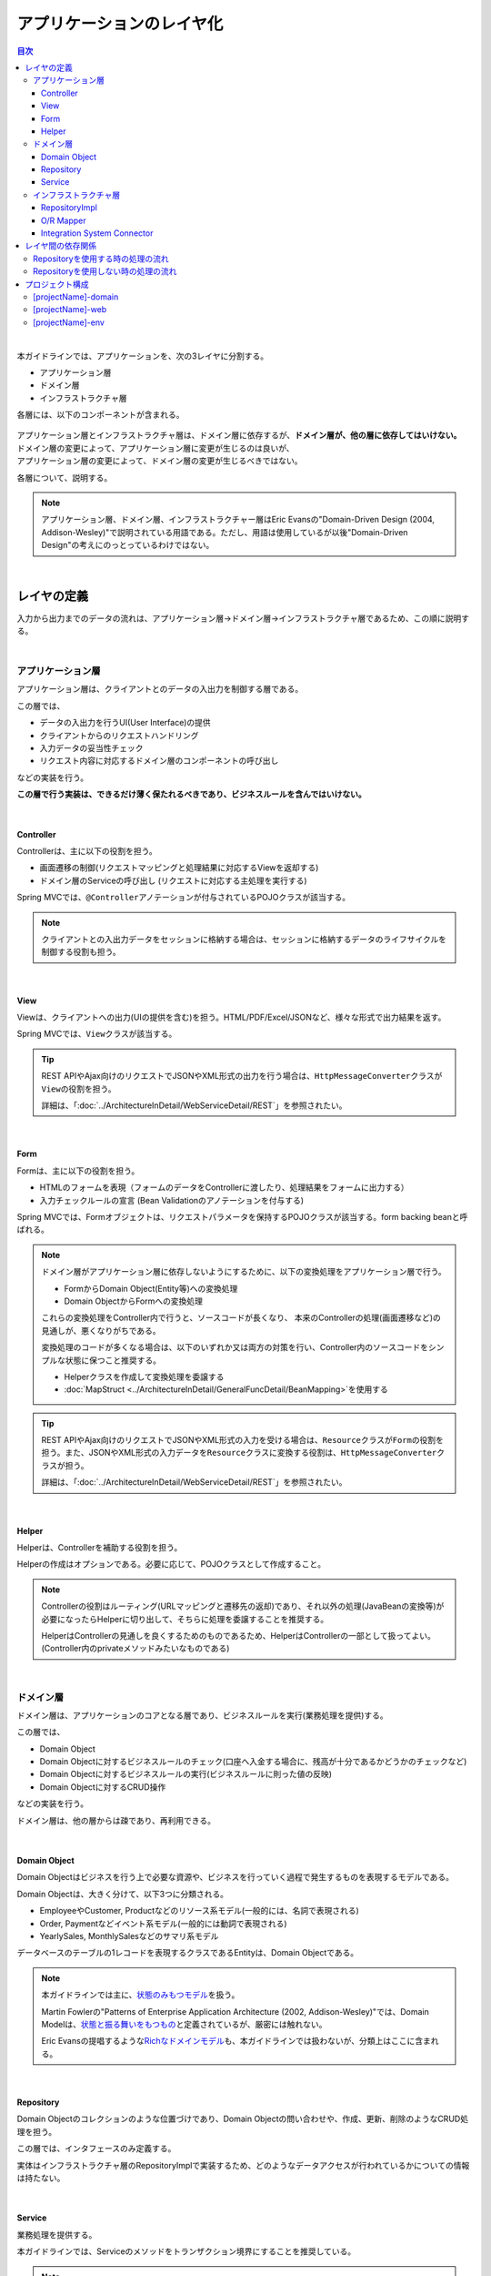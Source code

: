 .. _ApplicationLayering:

アプリケーションのレイヤ化
********************************************************************************

.. only:: html

.. contents:: 目次
  :depth: 3
  :local:

|

本ガイドラインでは、アプリケーションを、次の3レイヤに分割する。

* アプリケーション層
* ドメイン層
* インフラストラクチャ層

各層には、以下のコンポーネントが含まれる。

.. figure:: images_ApplicationLayering/ApplicationLayer.png
  :alt: application layers
  :width: 95%

| アプリケーション層とインフラストラクチャ層は、ドメイン層に依存するが、\ **ドメイン層が、他の層に依存してはいけない。**\
| ドメイン層の変更によって、アプリケーション層に変更が生じるのは良いが、
| アプリケーション層の変更によって、ドメイン層の変更が生じるべきではない。

各層について、説明する。

.. note::

  アプリケーション層、ドメイン層、インフラストラクチャー層はEric Evansの"Domain-Driven Design (2004, Addison-Wesley)"で説明されている用語である。ただし、用語は使用しているが以後"Domain-Driven Design"の考えにのっとっているわけではない。

|

レイヤの定義
================================================================================

入力から出力までのデータの流れは、アプリケーション層→ドメイン層→インフラストラクチャ層であるため、この順に説明する。

|

.. _LayerOfApplication:

アプリケーション層
--------------------------------------------------------------------------------

アプリケーション層は、クライアントとのデータの入出力を制御する層である。

この層では、

* データの入出力を行うUI(User Interface)の提供
* クライアントからのリクエストハンドリング
* 入力データの妥当性チェック
* リクエスト内容に対応するドメイン層のコンポーネントの呼び出し

などの実装を行う。

\ **この層で行う実装は、できるだけ薄く保たれるべきであり、ビジネスルールを含んではいけない。**\

|

Controller
^^^^^^^^^^^^^^^^^^^^^^^^^^^^^^^^^^^^^^^^^^^^^^^^^^^^^^^^^^^^^^^^^^^^^^^^^^^^^^^^

Controllerは、主に以下の役割を担う。

* 画面遷移の制御(リクエストマッピングと処理結果に対応するViewを返却する)
* ドメイン層のServiceの呼び出し (リクエストに対応する主処理を実行する)

Spring MVCでは、\ ``@Controller``\ アノテーションが付与されているPOJOクラスが該当する。

.. note::

  クライアントとの入出力データをセッションに格納する場合は、セッションに格納するデータのライフサイクルを制御する役割も担う。

|

View
^^^^^^^^^^^^^^^^^^^^^^^^^^^^^^^^^^^^^^^^^^^^^^^^^^^^^^^^^^^^^^^^^^^^^^^^^^^^^^^^

Viewは、クライアントへの出力(UIの提供を含む)を担う。HTML/PDF/Excel/JSONなど、様々な形式で出力結果を返す。

Spring MVCでは、\ ``View``\ クラスが該当する。

.. tip::

  REST APIやAjax向けのリクエストでJSONやXML形式の出力を行う場合は、\ ``HttpMessageConverter``\ クラスが\ ``View``\ の役割を担う。

  詳細は、「\ :doc:`../ArchitectureInDetail/WebServiceDetail/REST`\ 」を参照されたい。

|

Form
^^^^^^^^^^^^^^^^^^^^^^^^^^^^^^^^^^^^^^^^^^^^^^^^^^^^^^^^^^^^^^^^^^^^^^^^^^^^^^^^

Formは、主に以下の役割を担う。

* HTMLのフォームを表現（フォームのデータをControllerに渡したり、処理結果をフォームに出力する）
* 入力チェックルールの宣言 (Bean Validationのアノテーションを付与する)

Spring MVCでは、Formオブジェクトは、リクエストパラメータを保持するPOJOクラスが該当する。form backing beanと呼ばれる。

.. note::

  ドメイン層がアプリケーション層に依存しないようにするために、以下の変換処理をアプリケーション層で行う。

  * FormからDomain Object(Entity等)への変換処理
  * Domain ObjectからFormへの変換処理

  これらの変換処理をController内で行うと、ソースコードが長くなり、
  本来のControllerの処理(画面遷移など)の見通しが、悪くなりがちである。

  変換処理のコードが多くなる場合は、以下のいずれか又は両方の対策を行い、Controller内のソースコードをシンプルな状態に保つこと推奨する。

  * Helperクラスを作成して変換処理を委譲する
  * \ :doc:`MapStruct <../ArchitectureInDetail/GeneralFuncDetail/BeanMapping>`\ を使用する

.. tip::

  REST APIやAjax向けのリクエストでJSONやXML形式の入力を受ける場合は、\ ``Resource``\ クラスが\ ``Form``\ の役割を担う。また、JSONやXML形式の入力データを\ ``Resource``\ クラスに変換する役割は、\ ``HttpMessageConverter``\ クラスが担う。

  詳細は、「\ :doc:`../ArchitectureInDetail/WebServiceDetail/REST`\ 」を参照されたい。

|

Helper
^^^^^^^^^^^^^^^^^^^^^^^^^^^^^^^^^^^^^^^^^^^^^^^^^^^^^^^^^^^^^^^^^^^^^^^^^^^^^^^^

Helperは、Controllerを補助する役割を担う。

Helperの作成はオプションである。必要に応じて、POJOクラスとして作成すること。

.. note::

  Controllerの役割はルーティング(URLマッピングと遷移先の返却)であり、それ以外の処理(JavaBeanの変換等)が必要になったらHelperに切り出して、そちらに処理を委譲することを推奨する。
  
  HelperはControllerの見通しを良くするためのものであるため、HelperはControllerの一部として扱ってよい。(Controller内のprivateメソッドみたいなものである)

|

.. _LayerOfDomain:

ドメイン層
--------------------------------------------------------------------------------

ドメイン層は、アプリケーションのコアとなる層であり、ビジネスルールを実行(業務処理を提供)する。

この層では、

* Domain Object
* Domain Objectに対するビジネスルールのチェック(口座へ入金する場合に、残高が十分であるかどうかのチェックなど)
* Domain Objectに対するビジネスルールの実行(ビジネスルールに則った値の反映)
* Domain Objectに対するCRUD操作

などの実装を行う。

ドメイン層は、他の層からは疎であり、再利用できる。

|

Domain Object
^^^^^^^^^^^^^^^^^^^^^^^^^^^^^^^^^^^^^^^^^^^^^^^^^^^^^^^^^^^^^^^^^^^^^^^^^^^^^^^^

Domain Objectはビジネスを行う上で必要な資源や、ビジネスを行っていく過程で発生するものを表現するモデルである。

Domain Objectは、大きく分けて、以下3つに分類される。

* EmployeeやCustomer, Productなどのリソース系モデル(一般的には、名詞で表現される)
* Order, Paymentなどイベント系モデル(一般的には動詞で表現される)
* YearlySales, MonthlySalesなどのサマリ系モデル

データベースのテーブルの1レコードを表現するクラスであるEntityは、Domain Objectである。

.. note::

  本ガイドラインでは主に、\ `状態のみもつモデル <https://martinfowler.com/bliki/AnemicDomainModel.html>`_\ を扱う。

  Martin Fowlerの"Patterns of Enterprise Application Architecture (2002, Addison-Wesley)"では、Domain Modelは、\ `状態と振る舞いをもつもの <https://martinfowler.com/eaaCatalog/domainModel.html>`_\ と定義されているが、厳密には触れない。

  Eric Evansの提唱するような\ `Richなドメインモデル <https://www.dddcommunity.org/>`_\ も、本ガイドラインでは扱わないが、分類上はここに含まれる。

|

Repository
^^^^^^^^^^^^^^^^^^^^^^^^^^^^^^^^^^^^^^^^^^^^^^^^^^^^^^^^^^^^^^^^^^^^^^^^^^^^^^^^

Domain Objectのコレクションのような位置づけであり、Domain Objectの問い合わせや、作成、更新、削除のようなCRUD処理を担う。

この層では、インタフェースのみ定義する。

実体はインフラストラクチャ層のRepositoryImplで実装するため、どのようなデータアクセスが行われているかについての情報は持たない。

|

Service
^^^^^^^^^^^^^^^^^^^^^^^^^^^^^^^^^^^^^^^^^^^^^^^^^^^^^^^^^^^^^^^^^^^^^^^^^^^^^^^^

業務処理を提供する。

本ガイドラインでは、Serviceのメソッドをトランザクション境界にすることを推奨している。

.. note::

  Serviceでは、FormやHttpRequestなど、Webに関わる情報を扱うべきではない。

  これらの情報は、Serviceのメソッドを呼び出す前に、アプリケーション層でドメイン層のオブジェクトに変換すべきである。

|

.. _LayerOfInfrastructure:

インフラストラクチャ層
--------------------------------------------------------------------------------

インフラストラクチャ層は、ドメイン層(Repositoryインタフェース)の実装を提供する層である。

データストア(RDBMSや、NoSQLなどのデータを格納する場所)への永続化や、メッセージの送信などを担う。

|

RepositoryImpl
^^^^^^^^^^^^^^^^^^^^^^^^^^^^^^^^^^^^^^^^^^^^^^^^^^^^^^^^^^^^^^^^^^^^^^^^^^^^^^^^

RepositoryImplは、Repositoryインタフェースの実装として、Domain Objectのライフサイクル管理を行う処理を提供する。

RepositoryImplの実装はRepositoryインタフェースによって隠蔽されるため、ドメイン層のコンポーネント(Serviceなど)では、どのようにデータアクセスされているか意識しなくて済む。

要件によっては、この処理もトランザクション境界となりうる。

.. tip::

  MyBatis3を使用する場合は、RepositoryImplの実体を(一部)自動で作成する仕組みが提供されている。

|

O/R Mapper
^^^^^^^^^^^^^^^^^^^^^^^^^^^^^^^^^^^^^^^^^^^^^^^^^^^^^^^^^^^^^^^^^^^^^^^^^^^^^^^^

O/R Mapperは、データベースとEntityの相互マッピングを担う。

MyBatis / Spring JDBCが、本機能を提供する。

具体的には、

* MyBatis3を用いる場合は、Mapperインタフェースや\ ``SqlSession``\
* Spring JDBCを用いる場合は、\ ``JdbcTemplate``\

が、O/R Mapperに該当する。

O/R Mapperは、Repositoryインタフェースの実装に用いられる。

.. note::

  MyBatis, Spring JDBCは「O/R Mapper」というより、「SQL Mapper」と呼んだ方が正確であるが、本ガイドラインでは「O/R Mapper」に分類する。

|

.. _application-layering_Integration-System-Connector:

Integration System Connector
^^^^^^^^^^^^^^^^^^^^^^^^^^^^^^^^^^^^^^^^^^^^^^^^^^^^^^^^^^^^^^^^^^^^^^^^^^^^^^^^

Integration System Connectorは、データベース以外のデータストア（メッセージングシステム、Key-Value-Store、Webサービス、既存システム、外部システムなど）との連携を担う。

Integration System Connectorは、Repositoryインタフェースの実装に用いられる。

|

レイヤ間の依存関係
================================================================================

冒頭で説明したとおり、ドメイン層がコアとなり、アプリケーション層、インフラストラクチャ層がそれに依存する形となる。

本ガイドラインでは、実装技術として、

* アプリケーション層にSpring MVC, Thymeleaf
* インフラストラクチャ層にMyBatis

| を使用することを想定しているが、本質的には、実装技術が変わっても、それぞれの層で違いが吸収され、ドメイン層には影響を与えない。
| レイヤ間の結合部は、インタフェースとして公開することで、各層が使用している実装技術に依存しない形式とすることができる。

レイヤ化を意識して、疎結合な設計を行うことを推奨する。

.. figure:: images_ApplicationLayering/LayerDependencies.png
  :width: 95%

|

各レイヤのオブジェクトの依存関係は、DIコンテナによって解決される。

.. figure:: images_ApplicationLayering/LayerDependencyInjection.png
  :width: 95%

|

Repositoryを使用する時の処理の流れ
--------------------------------------------------------------------------------

入力から出力までの流れで表現すると、次の図のようになる。

.. figure:: images_ApplicationLayering/LayeringPattern1.png
  :alt: Data flow from request to response
  :width: 100%

更新系の処理を例に、シーケンスを説明する。

.. tabularcolumns:: |p{0.10\linewidth}|p{0.90\linewidth}|
.. list-table::
  :header-rows: 1
  :widths: 10 90

  * - 項番
    - 説明
  * - 1.
    - Controllerが、Requestを受け付ける
  * - 2.
    - (Optional) Controllerは、Helperを呼び出し、Formの情報を、Domain ObjectまたはDTOに変換する
  * - 3.
    - Controllerは、Domain ObjectまたはDTOを用いて、Serviceを呼び出す
  * - 4.
    - Serviceは、Repositoryを呼び出して、業務処理を行う
  * - 5.
    - Repositoryは、O/R Mapperを呼び出し、Domain ObjectまたはDTOを永続化する
  * - 6.
    - (実装依存) O/R Mapperは、DBにDomain ObjectまたはDTOの情報を保存する
  * - 7.
    - Serviceは、業務処理結果のDomain ObjectまたはDTOを、Controllerに返却する
  * - 8.
    - (Optional) Controllerは、Helperを呼び出し、Domain ObjectまたはDTOを、Formに変換する
  * - 9.
    - Controllerは、遷移先のView名を返却する
  * - 10.
    - Viewは、Responseを出力する。

|

各コンポーネント間の呼び出し可否を、以下にまとめる。

.. tabularcolumns:: |p{0.20\linewidth}|p{0.20\linewidth}|p{0.20\linewidth}|p{0.20\linewidth}|p{0.20\linewidth}|
.. list-table:: \ **コンポーネント間の呼び出し可否**\
  :header-rows: 1
  :stub-columns: 1
  :widths: 20 20 20 20 20

  * - Caller/Callee
    - Controller
    - Service
    - Repository
    - O/R Mapper
  * - Controller
    - .. image:: images_ApplicationLayering/cross.png
         :align: center
    - .. image:: images_ApplicationLayering/tick.png
         :align: center
    - .. image:: images_ApplicationLayering/cross.png
         :align: center
    - .. image:: images_ApplicationLayering/cross.png
         :align: center
  * - Service
    - .. image:: images_ApplicationLayering/cross.png
         :align: center
    - .. image:: images_ApplicationLayering/exclamation.png
         :align: center
    - .. image:: images_ApplicationLayering/tick.png
         :align: center
    - .. image:: images_ApplicationLayering/cross.png
         :align: center
  * - Repository
    - .. image:: images_ApplicationLayering/cross.png
         :align: center
    - .. image:: images_ApplicationLayering/cross.png
         :align: center
    - .. image:: images_ApplicationLayering/cross.png
         :align: center
    - .. image:: images_ApplicationLayering/tick.png
         :align: center

| 注意するべきことは、\ **基本的にServiceからServiceの呼び出しは、禁止している**\ 点である。

| もし他のサービスからも利用可能なサービスが必要な場合は、呼び出し可否を明確にするために、SharedServiceを作成すること。
| 詳細については、\ :doc:`../ImplementationAtEachLayer/DomainLayer`\ を参照されたい。

.. note::

  この呼び出し可否ルールを守ることは、アプリケーション開発の初期段階では、煩わしく感じられるかもしれない。

  確かに、一つの処理だけみると、たとえばControllerから直接Repositoryを呼び出したほうが、速くアプリケーションを作成できる。

  しかし、ルールを守らない場合、開発規模が大きくなった際に、修正の影響範囲が分かりにくくなったり、横断的な共通処理を追加しにくくなるなど、

  保守性に大きな問題が生じることが多い。後で問題にならないように、初めから依存関係に気を付けて開発することを強く推奨する。

|

Repositoryを使用しない時の処理の流れ
--------------------------------------------------------------------------------

| Repositoryを作成することにより、永続化技術を隠蔽できたり、データアクセス処理を共通化できるなどのメリットがある。
| 
| しかし、プロジェクトのチーム体制によっては、データアクセスの共通化が難しい場合がある（複数の会社が、別々に業務処理を実装し、共通化のコントロールが難しい場合など）。
| その場合、データアクセスの抽象化が必要ないのであれば、Repositoryは作成せず、以下の図のように、Serviceから直接O/R Mapperを呼び出すようにすればよい。

.. figure:: images_ApplicationLayering/LayeringPattern2.png
  :alt: Data flow from request to response (without Repository)
  :width: 100%

|

各コンポーネント間の呼び出し可否を、以下にまとめる。

.. tabularcolumns:: |p{0.25\linewidth}|p{0.25\linewidth}|p{0.25\linewidth}|p{0.25\linewidth}|
.. list-table:: \ **コンポーネント間の呼び出し可否 (without Repository)**\
  :header-rows: 1
  :stub-columns: 1
  :widths: 25 25 25 25

  * - Caller/Callee
    - Controller
    - Service
    - O/R Mapper
  * - Controller
    - .. image:: images_ApplicationLayering/cross.png
         :align: center
    - .. image:: images_ApplicationLayering/tick.png
         :align: center
    - .. image:: images_ApplicationLayering/cross.png
         :align: center
  * - Service
    - .. image:: images_ApplicationLayering/cross.png
         :align: center
    - .. image:: images_ApplicationLayering/exclamation.png
         :align: center
    - .. image:: images_ApplicationLayering/tick.png
         :align: center

|

.. _application-layering_project-structure:

プロジェクト構成
================================================================================

上記のように、アプリケーションのレイヤ化を行った場合に推奨する構成について、説明する。

ここでは、Mavenの標準ディレクトリ構造を前提とする。

基本的には、以下の構成でマルチプロジェクトを作成することを推奨する。

|

.. tabularcolumns:: |p{0.30\linewidth}|p{0.70\linewidth}|
.. list-table::
  :header-rows: 1
  :widths: 30 70

  * - プロジェクト名
    - 説明
  * - [projectName]-domain
    - ドメイン層に関するクラス・設定ファイルを格納するプロジェクト
  * - [projectName]-web
    - アプリケーション層に関するクラス・設定ファイルを格納するプロジェクト
  * - [projectName]-env
    - 環境に依存するファイル等を格納するプロジェクト

([projectName]には、対象のプロジェクト名を入れること)

.. note::

  RepositoryImplなどインフラストラクチャ層のクラスも、project-domainに含める。

  本来は、[projectName]-infraプロジェクトを別途作成すべきであるが、通常infraプロジェクトを隠蔽化する必要がなく、domainプロジェクトに格納されている方が開発しやすいためである。

  必要であれば、[projectName]-infraプロジェクトを作成してよい。

.. tip::

  マルチプロジェクト構成の例として、\ `サンプルアプリケーション <https://github.com/Macchinetta/atrs/tree/1.10.0.RELEASE>`_\ や\ `共通ライブラリのテストアプリケーション <https://github.com/terasolunaorg/terasoluna-gfw-functionaltest/tree/5.9.0.RELEASE>`_\ を参照されたい。

|

[projectName]-domain
--------------------------------------------------------------------------------

[projectName]-domainのプロジェクト推奨構成を、以下に示す。

.. tabs::
  .. group-tab:: Java Config

    .. code-block:: console
    
      [projectName]-domain
        └src
            └main
                └java
                    └com
                        └example
                            ├domain ...(1)
                            │  ├model ...(2)
                            │  │  ├Xxx.java
                            │  │  ├Yyy.java
                            │  │  └Zzz.java
                            │  ├repository ...(3)
                            │  │  ├xxx
                            │  │  │  └XxxRepository.java
                            │  │  ├yyy
                            │  │  │  └YyyRepository.java
                            │  │  └zzz
                            │  │      ├ZzzRepository.java
                            │  │      └ZzzRepositoryImpl.java
                            │  └service ...(4)
                            │      ├aaa
                            │      │  ├AaaService.java
                            │      │  └AaaServiceImpl.java
                            │      └bbb
                            │          ├BbbService.java
                            │          └BbbServiceImpl.java
                            └config
                                └app
                                   ├[projectName]CodeListConfig.java ...(5)
                                   ├[projectName]DomainConfig.java ...(6)
                                   └[projectName]InfraConfig.java ...(7)
    
    .. tabularcolumns:: |p{0.10\linewidth}|p{0.90\linewidth}|
    .. list-table::
      :header-rows: 1
      :widths: 10 90
    
      * - 項番
        - 説明
      * - | (1)
        - ドメイン層の構成要素を格納するパッケージ。
      * - | (2)
        - Domain Objectを格納するパッケージ。
      * - | (3)
        - | リポジトリを格納するパッケージ。
          |
          | エンティティごとにパッケージを作成する。
          | 関連するエンティティがあれば、主となるエンティティのパッケージに、従となるエンティティ(OrderとOrderLineの関係であればOrderLine)のRepositoryも配置する。
          | また、検索条件などを保持するDTOなどが必要な場合は、このパッケージに配置する。
          |
          | RepositoryImplは、インフラストラクチャ層に属するが、通常、このプロジェクトに含めても問題ない。
          | 異なるデータストアを使うなど、複数の永続化先があり、実装を隠蔽したい場合は、別プロジェクト(またはパッケージ)に、RepositoryImplを実装するようにする。
      * - | (4)
        - サービスを格納するパッケージ。
    
          業務(またはエンティティ)ごとに、パッケージインタフェースと実装を、同じ階層に配置する。入出力クラスが必要な場合は、このパッケージに配置する。
      * - | (5)
        - コードリストのBean定義を行う。
      * - | (6)
        - ドメイン層に関するBean定義を行う。
      * - | (7)
        - インフラストラクチャ層に関するBean定義を行う。

  .. group-tab:: XML Config

    .. code-block:: console
    
      [projectName]-domain
        └src
            └main
                ├java
                │  └com
                │      └example
                │          └domain ...(1)
                │              ├model ...(2)
                │              │  ├Xxx.java
                │              │  ├Yyy.java
                │              │  └Zzz.java
                │              ├repository ...(3)
                │              │  ├xxx
                │              │  │  └XxxRepository.java
                │              │  ├yyy
                │              │  │  └YyyRepository.java
                │              │  └zzz
                │              │      ├ZzzRepository.java
                │              │      └ZzzRepositoryImpl.java
                │              └service ...(4)
                │                  ├aaa
                │                  │  ├AaaService.java
                │                  │  └AaaServiceImpl.java
                │                  └bbb
                │                      ├BbbService.java
                │                      └BbbServiceImpl.java
                └resources
                    └META-INF
                        └spring
                            ├[projectName]-codelist.xml ...(5)
                            ├[projectName]-domain.xml ...(6)
                            └[projectName]-infra.xml ...(7)
    
    .. tabularcolumns:: |p{0.10\linewidth}|p{0.90\linewidth}|
    .. list-table::
      :header-rows: 1
      :widths: 10 90
    
      * - 項番
        - 説明
      * - | (1)
        - ドメイン層の構成要素を格納するパッケージ。
      * - | (2)
        - Domain Objectを格納するパッケージ。
      * - | (3)
        - | リポジトリを格納するパッケージ。
          |
          | エンティティごとにパッケージを作成する。
          | 関連するエンティティがあれば、主となるエンティティのパッケージに、従となるエンティティ(OrderとOrderLineの関係であればOrderLine)のRepositoryも配置する。
          | また、検索条件などを保持するDTOなどが必要な場合は、このパッケージに配置する。
          |
          | RepositoryImplは、インフラストラクチャ層に属するが、通常、このプロジェクトに含めても問題ない。
          | 異なるデータストアを使うなど、複数の永続化先があり、実装を隠蔽したい場合は、別プロジェクト(またはパッケージ)に、RepositoryImplを実装するようにする。
      * - | (4)
        - サービスを格納するパッケージ。
    
          業務(またはエンティティ)ごとに、パッケージインタフェースと実装を、同じ階層に配置する。入出力クラスが必要な場合は、このパッケージに配置する。
      * - | (5)
        - コードリストのBean定義を行う。
      * - | (6)
        - ドメイン層に関するBean定義を行う。
      * - | (7)
        - インフラストラクチャ層に関するBean定義を行う。

|

[projectName]-web
--------------------------------------------------------------------------------

[projectName]-webのプロジェクト推奨構成を、以下に示す。

.. tabs::
  .. group-tab:: Java Config

    .. tabs::
      .. group-tab:: JSP
    
        .. code-block:: console
        
          [projectName]-web
            └src
                └main
                    ├java
                    │  └com
                    │      └example
                    │          ├app ...(1)
                    │          │  ├abc
                    │          │  │  ├AbcController.java
                    │          │  │  ├AbcForm.java
                    │          │  │  └AbcHelper.java
                    │          │  └def
                    │          │      ├DefController.java
                    │          │      ├DefForm.java
                    │          │      └DefOutput.java
                    │          └config
                    │              ├app
                    │              │  └ApplicationContextConfig.java ...(2)
                    │              └web
                    │                 ├SpringMvcConfig.java ...(4)
                    │                 └SpringSecurityConfig.java ...(5)
                    ├resources
                    │  ├META-INF
                    │  │  └spring
                    │  │      └application.properties ...(3)
                    │  ├i18n
                    │  │   └application-messages.properties ...(6)
                    │  └ValidationMessages.properties
                    └webapp
                        ├resources ...(7)
                        └WEB-INF
                            ├views ...(8)
                            │  ├abc
                            │  │ ├list.jsp
                            │  │ └createForm.jsp
                            │  └def
                            │     ├list.jsp
                            │     └createForm.jsp
                            └web.xml ...(9)
        
        .. tabularcolumns:: |p{0.10\linewidth}|p{0.90\linewidth}|
        .. list-table::
          :header-rows: 1
          :widths: 10 90
        
          * - 項番
            - 説明
          * - | (1)
            - アプリケーション層の構成要素を格納するパッケージ。
          * - | (2)
            - アプリケーション全体に関するBean定義を行う。
          * - | (3)
            - アプリケーションで使用するプロパティを定義する。
          * - | (4)
            - Spring MVCの設定を行うBean定義を行う。
          * - | (5)
            - SpringSecurityの設定を行うBean定義を行う。
          * - | (6)
            - 画面表示用のメッセージ(国際化対応)定義を行う。
          * - | (7)
            - 静的リソース(css、js、画像など)を格納する。
          * - | (8)
            - View(jsp)を格納する。
          * - | (9)
            - Servletのデプロイメント定義を行う。
    
      .. group-tab:: Thymeleaf
    
        .. code-block:: console
        
          [projectName]-web
            └src
                └main
                    ├java
                    │  └com
                    │      └example
                    │          ├app ...(1)
                    │          │  ├abc
                    │          │  │  ├AbcController.java
                    │          │  │  ├AbcForm.java
                    │          │  │  └AbcHelper.java
                    │          │  └def
                    │          │      ├DefController.java
                    │          │      ├DefForm.java
                    │          │      └DefOutput.java
                    │          └config
                    │              ├app
                    │              │  └ApplicationContextConfig.java ...(2)
                    │              └web
                    │                 ├SpringMvcConfig.java ...(4)
                    │                 └SpringSecurityConfig.java ...(5)
                    ├resources
                    │  ├META-INF
                    │  │  └spring
                    │  │      └application.properties ...(3)
                    │  ├i18n
                    │  │   └application-messages.properties ...(6)
                    │  └ValidationMessages.properties
                    └webapp
                        ├resources ...(7)
                        └WEB-INF
                            ├views ...(8)
                            │  ├abc
                            │  │ ├list.html
                            │  │ └createForm.html
                            │  └def
                            │     ├list.html
                            │     └createForm.html
                            └web.xml ...(9)
        
        .. tabularcolumns:: |p{0.10\linewidth}|p{0.90\linewidth}|
        .. list-table::
          :header-rows: 1
          :widths: 10 90
        
          * - 項番
            - 説明
          * - | (1)
            - アプリケーション層の構成要素を格納するパッケージ。
          * - | (2)
            - アプリケーション全体に関するBean定義を行う。
          * - | (3)
            - アプリケーションで使用するプロパティを定義する。
          * - | (4)
            - Spring MVCの設定を行うBean定義を行う。
          * - | (5)
            - SpringSecurityの設定を行うBean定義を行う。
          * - | (6)
            - 画面表示用のメッセージ(国際化対応)定義を行う。
          * - | (7)
            - 静的リソース(css、js、画像など)を格納する。
          * - | (8)
            - View(ThymeleafのテンプレートHTML)を格納する。
          * - | (9)
            - Servletのデプロイメント定義を行う。

  .. group-tab:: XML Config

    .. tabs::
      .. group-tab:: JSP
    
        .. code-block:: console
        
          [projectName]-web
            └src
                └main
                    ├java
                    │  └com
                    │      └example
                    │          └app ...(1)
                    │              ├abc
                    │              │  ├AbcController.java
                    │              │  ├AbcForm.java
                    │              │  └AbcHelper.java
                    │              └def
                    │                  ├DefController.java
                    │                  ├DefForm.java
                    │                  └DefOutput.java
                    ├resources
                    │  ├META-INF
                    │  │  └spring
                    │  │      ├applicationContext.xml ...(2)
                    │  │      ├application.properties ...(3)
                    │  │      ├spring-mvc.xml ...(4)
                    │  │      └spring-security.xml ...(5)
                    │  ├i18n
                    │  │   └application-messages.properties ...(6)
                    │  └ValidationMessages.properties
                    └webapp
                        ├resources ...(7)
                        └WEB-INF
                            ├views ...(8)
                            │  ├abc
                            │  │ ├list.jsp
                            │  │ └createForm.jsp
                            │  └def
                            │     ├list.jsp
                            │     └createForm.jsp
                            └web.xml ...(9)
        
        .. tabularcolumns:: |p{0.10\linewidth}|p{0.90\linewidth}|
        .. list-table::
          :header-rows: 1
          :widths: 10 90
        
          * - 項番
            - 説明
          * - | (1)
            - アプリケーション層の構成要素を格納するパッケージ。
          * - | (2)
            - アプリケーション全体に関するBean定義を行う。
          * - | (3)
            - アプリケーションで使用するプロパティを定義する。
          * - | (4)
            - Spring MVCの設定を行うBean定義を行う。
          * - | (5)
            - SpringSecurityの設定を行うBean定義を行う。
          * - | (6)
            - 画面表示用のメッセージ(国際化対応)定義を行う。
          * - | (7)
            - 静的リソース(css、js、画像など)を格納する。
          * - | (8)
            - View(jsp)を格納する。
          * - | (9)
            - Servletのデプロイメント定義を行う。
    
      .. group-tab:: Thymeleaf
    
        .. code-block:: console
        
          [projectName]-web
            └src
                └main
                    ├java
                    │  └com
                    │      └example
                    │          └app ...(1)
                    │              ├abc
                    │              │  ├AbcController.java
                    │              │  ├AbcForm.java
                    │              │  └AbcHelper.java
                    │              └def
                    │                  ├DefController.java
                    │                  ├DefForm.java
                    │                  └DefOutput.java
                    ├resources
                    │  ├META-INF
                    │  │  └spring
                    │  │      ├applicationContext.xml ...(2)
                    │  │      ├application.properties ...(3)
                    │  │      ├spring-mvc.xml ...(4)
                    │  │      └spring-security.xml ...(5)
                    │  ├i18n
                    │  │   └application-messages.properties ...(6)
                    │  └ValidationMessages.properties
                    └webapp
                        ├resources ...(7)
                        └WEB-INF
                            ├views ...(8)
                            │  ├abc
                            │  │ ├list.html
                            │  │ └createForm.html
                            │  └def
                            │     ├list.html
                            │     └createForm.html
                            └web.xml ...(9)
        
        .. tabularcolumns:: |p{0.10\linewidth}|p{0.90\linewidth}|
        .. list-table::
          :header-rows: 1
          :widths: 10 90
        
          * - 項番
            - 説明
          * - | (1)
            - アプリケーション層の構成要素を格納するパッケージ。
          * - | (2)
            - アプリケーション全体に関するBean定義を行う。
          * - | (3)
            - アプリケーションで使用するプロパティを定義する。
          * - | (4)
            - Spring MVCの設定を行うBean定義を行う。
          * - | (5)
            - SpringSecurityの設定を行うBean定義を行う。
          * - | (6)
            - 画面表示用のメッセージ(国際化対応)定義を行う。
          * - | (7)
            - 静的リソース(css、js、画像など)を格納する。
          * - | (8)
            - View(ThymeleafのテンプレートHTML)を格納する。
          * - | (9)
            - Servletのデプロイメント定義を行う。

|

[projectName]-env
--------------------------------------------------------------------------------

[projectName]-envのプロジェクト推奨構成を、以下に示す。

.. tabs::
  .. group-tab:: Java Config

    .. code-block:: console
    
      [projectName]-env
        ├configs ...(1)
        │   └[envName] ...(2)
        │       ├java ...(3)
        │       └resources ...(3)
        └src
            └main
                ├java ...(4)
                │   └com
                │       └example
                │           └config
                │               └app
                │                   └[projectName]EnvConfig.java ...(5)
                │                
                └resources ...(4)
                   ├META-INF
                   │  └spring
                   │      └[projectName]-infra.properties ...(6)
                   └logback.xml ...(7)
    
    .. tabularcolumns:: |p{0.10\linewidth}|p{0.90\linewidth}|
    .. list-table::
      :header-rows: 1
      :widths: 10 90
    
      * - 項番
        - 説明
      * - | (1)
        - 全環境の環境依存ファイルを管理するためのディレクトリ。
      * - | (2)
        - 環境毎の環境依存ファイルを管理するためのディレクトリ。
    
          ディレクトリ名は、環境を識別する名前を指定する。
      * - | (3)
        - 環境毎の設定ファイルを管理するためのディレクトリ。
    
          サブディレクトリの構成や管理する設定ファイルは、(4)と同様。
      * - | (4)
        - ローカル開発環境用の設定ファイルを管理するためのディレクトリ。
      * - | (5)
        - ローカル開発環境用のBean定義(DataSource等)を行う。
      * - | (6)
        - ローカル開発環境用のプロパティを定義する。
      * - | (7)
        - ローカル開発環境用のログ出力定義を行う。

  .. group-tab:: XML Config

    .. code-block:: console
    
      [projectName]-env
        ├configs ...(1)
        │   └[envName] ...(2)
        │       └resources ...(3)
        └src
            └main
                └resources ...(4)
                   ├META-INF
                   │  └spring
                   │      ├[projectName]-env.xml ...(5)
                   │      └[projectName]-infra.properties ...(6)
                   └logback.xml ...(7)
    
    .. tabularcolumns:: |p{0.10\linewidth}|p{0.90\linewidth}|
    .. list-table::
      :header-rows: 1
      :widths: 10 90
    
      * - 項番
        - 説明
      * - | (1)
        - 全環境の環境依存ファイルを管理するためのディレクトリ。
      * - | (2)
        - 環境毎の環境依存ファイルを管理するためのディレクトリ。
    
          ディレクトリ名は、環境を識別する名前を指定する。
      * - | (3)
        - 環境毎の設定ファイルを管理するためのディレクトリ。
    
          サブディレクトリの構成や管理する設定ファイルは、(4)と同様。
      * - | (4)
        - ローカル開発環境用の設定ファイルを管理するためのディレクトリ。
      * - | (5)
        - ローカル開発環境用のBean定義(DataSource等)を行う。
      * - | (6)
        - ローカル開発環境用のプロパティを定義する。
      * - | (7)
        - ローカル開発環境用のログ出力定義を行う。

.. note::

  [projectName]-domainと[projectName]-webを別プロジェクトに分ける理由は、依存関係の逆転を防ぐためである。
  
  [projectName]-webが[projectName]-domainを使用するのは当然であるが、[projectName]-domainが[projectName]-webを参照してはいけない。
  
  1つのプロジェクトに[projectName]-webと[projectName]-domainの構成要素をまとめてしまうと、誤って不正な参照をしてしまうことがある。
  
  プロジェクトを分けて参照順序をつけることで[projectName]-domainが[projectName]-webを参照できないようにすることを強く推奨する。

.. note::

  [projectName]-envを作成する理由は環境に依存する情報を外出し、環境毎に切り替えられるようにするためである。
  
  たとえばデフォルトではローカル開発環境用の設定をして、アプリケーションビルド時には[projectName]-envを除いてwarを作成する。結合テスト用の環境やシステムテスト用の環境を別々のjarとして作成すると、そこだけ差し替えてデプロイするということが可能である。
  
  また使用するRDBMSが変わるようなプロジェクトの場合にも影響を最小限に抑えることができる。
  
  この点を考慮しない場合は、環境ごとに設定ファイルの内容を行いビルドしなおすという作業が入る。
  
.. raw:: latex

  \newpage

